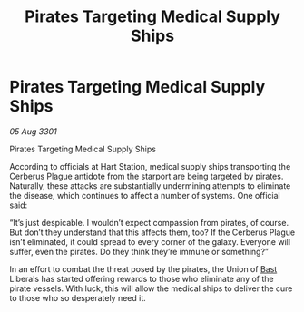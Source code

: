 :PROPERTIES:
:ID:       0f891b0d-4a8f-4aaf-a0e7-8ae9e31019c0
:END:
#+title: Pirates Targeting Medical Supply Ships
#+filetags: :3301:galnet:

* Pirates Targeting Medical Supply Ships

/05 Aug 3301/

Pirates Targeting Medical Supply Ships 
 
According to officials at Hart Station, medical supply ships transporting the Cerberus Plague antidote from the starport are being targeted by pirates. Naturally, these attacks are substantially undermining attempts to eliminate the disease, which continues to affect a number of systems. One official said: 

“It’s just despicable. I wouldn’t expect compassion from pirates, of course. But don’t they understand that this affects them, too? If the Cerberus Plague isn’t eliminated, it could spread to every corner of the galaxy. Everyone will suffer, even the pirates. Do they think they’re immune or something?” 

In an effort to combat the threat posed by the pirates, the Union of [[id:ba9787a7-583f-4fb0-b9e1-3c0c0096b485][Bast]] Liberals has started offering rewards to those who eliminate any of the pirate vessels. With luck, this will allow the medical ships to deliver the cure to those who so desperately need it.
